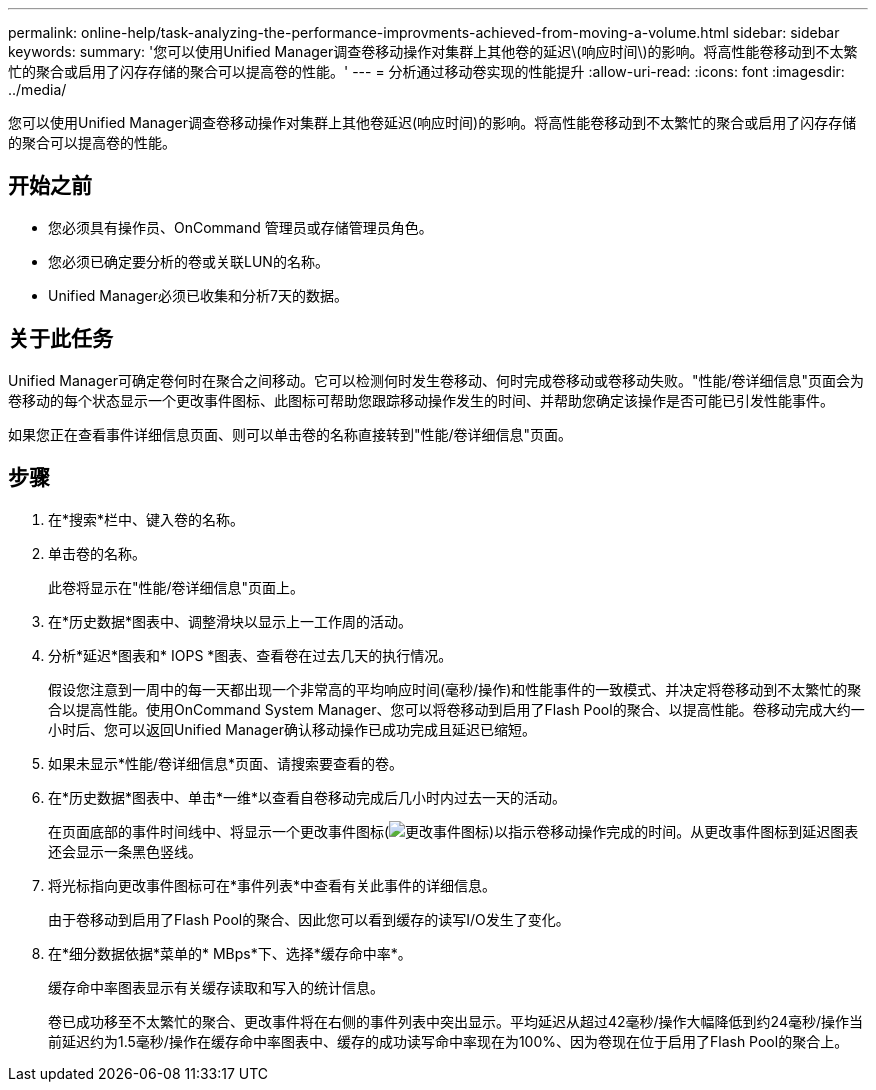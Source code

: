 ---
permalink: online-help/task-analyzing-the-performance-improvments-achieved-from-moving-a-volume.html 
sidebar: sidebar 
keywords:  
summary: '您可以使用Unified Manager调查卷移动操作对集群上其他卷的延迟\(响应时间\)的影响。将高性能卷移动到不太繁忙的聚合或启用了闪存存储的聚合可以提高卷的性能。' 
---
= 分析通过移动卷实现的性能提升
:allow-uri-read: 
:icons: font
:imagesdir: ../media/


[role="lead"]
您可以使用Unified Manager调查卷移动操作对集群上其他卷延迟(响应时间)的影响。将高性能卷移动到不太繁忙的聚合或启用了闪存存储的聚合可以提高卷的性能。



== 开始之前

* 您必须具有操作员、OnCommand 管理员或存储管理员角色。
* 您必须已确定要分析的卷或关联LUN的名称。
* Unified Manager必须已收集和分析7天的数据。




== 关于此任务

Unified Manager可确定卷何时在聚合之间移动。它可以检测何时发生卷移动、何时完成卷移动或卷移动失败。"性能/卷详细信息"页面会为卷移动的每个状态显示一个更改事件图标、此图标可帮助您跟踪移动操作发生的时间、并帮助您确定该操作是否可能已引发性能事件。

如果您正在查看事件详细信息页面、则可以单击卷的名称直接转到"性能/卷详细信息"页面。



== 步骤

. 在*搜索*栏中、键入卷的名称。
. 单击卷的名称。
+
此卷将显示在"性能/卷详细信息"页面上。

. 在*历史数据*图表中、调整滑块以显示上一工作周的活动。
. 分析*延迟*图表和* IOPS *图表、查看卷在过去几天的执行情况。
+
假设您注意到一周中的每一天都出现一个非常高的平均响应时间(毫秒/操作)和性能事件的一致模式、并决定将卷移动到不太繁忙的聚合以提高性能。使用OnCommand System Manager、您可以将卷移动到启用了Flash Pool的聚合、以提高性能。卷移动完成大约一小时后、您可以返回Unified Manager确认移动操作已成功完成且延迟已缩短。

. 如果未显示*性能/卷详细信息*页面、请搜索要查看的卷。
. 在*历史数据*图表中、单击*一维*以查看自卷移动完成后几小时内过去一天的活动。
+
在页面底部的事件时间线中、将显示一个更改事件图标(image:../media/opm-change-icon.gif["更改事件图标"])以指示卷移动操作完成的时间。从更改事件图标到延迟图表还会显示一条黑色竖线。

. 将光标指向更改事件图标可在*事件列表*中查看有关此事件的详细信息。
+
由于卷移动到启用了Flash Pool的聚合、因此您可以看到缓存的读写I/O发生了变化。

. 在*细分数据依据*菜单的* MBps*下、选择*缓存命中率*。
+
缓存命中率图表显示有关缓存读取和写入的统计信息。

+
卷已成功移至不太繁忙的聚合、更改事件将在右侧的事件列表中突出显示。平均延迟从超过42毫秒/操作大幅降低到约24毫秒/操作当前延迟约为1.5毫秒/操作在缓存命中率图表中、缓存的成功读写命中率现在为100%、因为卷现在位于启用了Flash Pool的聚合上。


